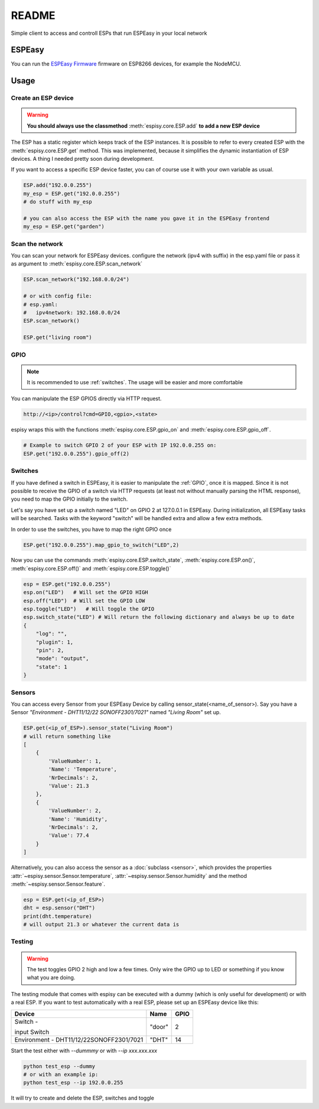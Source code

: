 ########
README
########

Simple client to access and controll ESPs that run ESPEasy in your local network

********
ESPEasy
********
You can run the `ESPEasy Firmware <https://github.com/letscontrolit/ESPEasy>`_ firmware on ESP8266 devices, for example the NodeMCU.

******
Usage
******

.. _create:

Create an ESP device
=====================

.. warning::
    **You should always use the classmethod** :meth:`espisy.core.ESP.add` **to add a new ESP device**

The ESP has a static register which keeps track of the ESP instances. It is possible to refer to every created ESP with
the :meth:`espisy.core.ESP.get` method. This was implemented, because it simplifies the dynamic instantiation of ESP devices. A thing I needed pretty soon during development.

If you want to access a specific ESP device faster, you can of course use it with your own variable as usual.

.. code-block:: python

    ESP.add("192.0.0.255")
    my_esp = ESP.get("192.0.0.255")
    # do stuff with my_esp

    # you can also access the ESP with the name you gave it in the ESPEasy frontend
    my_esp = ESP.get("garden")


Scan the network
=================

You can scan your network for ESPEasy devices.
configure the network (ipv4 with suffix) in the esp.yaml file or pass it as argument to :meth:`espisy.core.ESP.scan_network`

.. code-block:: python

    ESP.scan_network("192.168.0.0/24")

    # or with config file:
    # esp.yaml:
    #   ipv4network: 192.168.0.0/24
    ESP.scan_network()

    ESP.get("living room")

.. _gpio:

GPIO
=======
.. note::
    It is recommended to use :ref:`switches`.
    The usage will be easier and more comfortable

You can manipulate the ESP GPIOS directly via HTTP request.

.. code-block:: html

    http://<ip>/control?cmd=GPIO,<gpio>,<state>

espisy wraps this with the functions :meth:`espisy.core.ESP.gpio_on` and :meth:`espisy.core.ESP.gpio_off`.

.. code-block:: python

    # Example to switch GPIO 2 of your ESP with IP 192.0.0.255 on:
    ESP.get("192.0.0.255").gpio_off(2)

.. _switches:

Switches
=========
If you have defined a switch in ESPEasy, it is easier to manipulate the :ref:`GPIO`, once it is mapped.
Since it is not possible to receive the GPIO of a switch via HTTP requests (at least not without 
manually parsing the HTML response), you need to map the GPIO initially to the switch.

Let's say you have set up a switch named "LED" on GPIO 2 at 127.0.0.1 in ESPEasy. During initialization, 
all ESPEasy tasks will be searched. Tasks with the keyword "switch" will be handled extra and allow a few extra methods.

In order to use the switches, you have to map the right GPIO once

.. code-block:: python

    ESP.get("192.0.0.255").map_gpio_to_switch("LED",2)

Now you can use the commands :meth:`espisy.core.ESP.switch_state`, :meth:`espisy.core.ESP.on()`, 
:meth:`espisy.core.ESP.off()` and :meth:`espisy.core.ESP.toggle()`

.. code-block:: python

    esp = ESP.get("192.0.0.255")
    esp.on("LED")   # Will set the GPIO HIGH
    esp.off("LED")  # Will set the GPIO LOW
    esp.toggle("LED")   # Will toggle the GPIO
    esp.switch_state("LED") # Will return the following dictionary and always be up to date
    {
        "log": "",
        "plugin": 1,
        "pin": 2,
        "mode": "output",
        "state": 1
    }

.. _sensors:

Sensors
========
You can access every Sensor from your ESPEasy Device by calling sensor_state(\<name_of_sensor>).
Say you have a Sensor *"Environment - DHT11/12/22 SONOFF2301/7021"* named *"Living Room"* set up.

.. code-block:: python

    ESP.get(<ip_of_ESP>).sensor_state("Living Room")
    # will return something like
    [
        {
            'ValueNumber': 1,
            'Name': 'Temperature',
            'NrDecimals': 2,
            'Value': 21.3
        },
        {
            'ValueNumber': 2,
            'Name': 'Humidity',
            'NrDecimals': 2,
            'Value': 77.4
        }
    ]

Alternatively, you can also access the sensor as a :doc:`subclass <sensor>`, which provides the properties
:attr:`~espisy.sensor.Sensor.temperature`, :attr:`~espisy.sensor.Sensor.humidity` and the method :meth:`~espisy.sensor.Sensor.feature`.

.. code-block:: python

    esp = ESP.get(<ip_of_ESP>)
    dht = esp.sensor("DHT")
    print(dht.temperature)
    # will output 21.3 or whatever the current data is

.. _testing:

Testing
========
.. warning::
    The test toggles GPIO 2 high and low a few times. Only wire the GPIO up to LED or something if you know what you are doing.

The testing module that comes with espisy can be executed with a dummy (which is only useful for development) or with a real ESP. If you want to test automatically with a real ESP, please set up an ESPEasy device like this:

+----------------------------+--------+------+
| Device                     | Name   | GPIO |
+============================+========+======+
| Switch -                   | "door" | 2    |
|                            |        |      |
| input Switch               |        |      |
+----------------------------+--------+------+
| Environment -              | "DHT"  | 14   |
| DHT11/12/22SONOFF2301/7021 |        |      |
+----------------------------+--------+------+

Start the test either with `--dummmy` or with `--ip xxx.xxx.xxx`

.. code-block:: python

    python test_esp --dummy
    # or with an example ip:
    python test_esp --ip 192.0.0.255


It will try to create and delete the ESP, switches and toggle